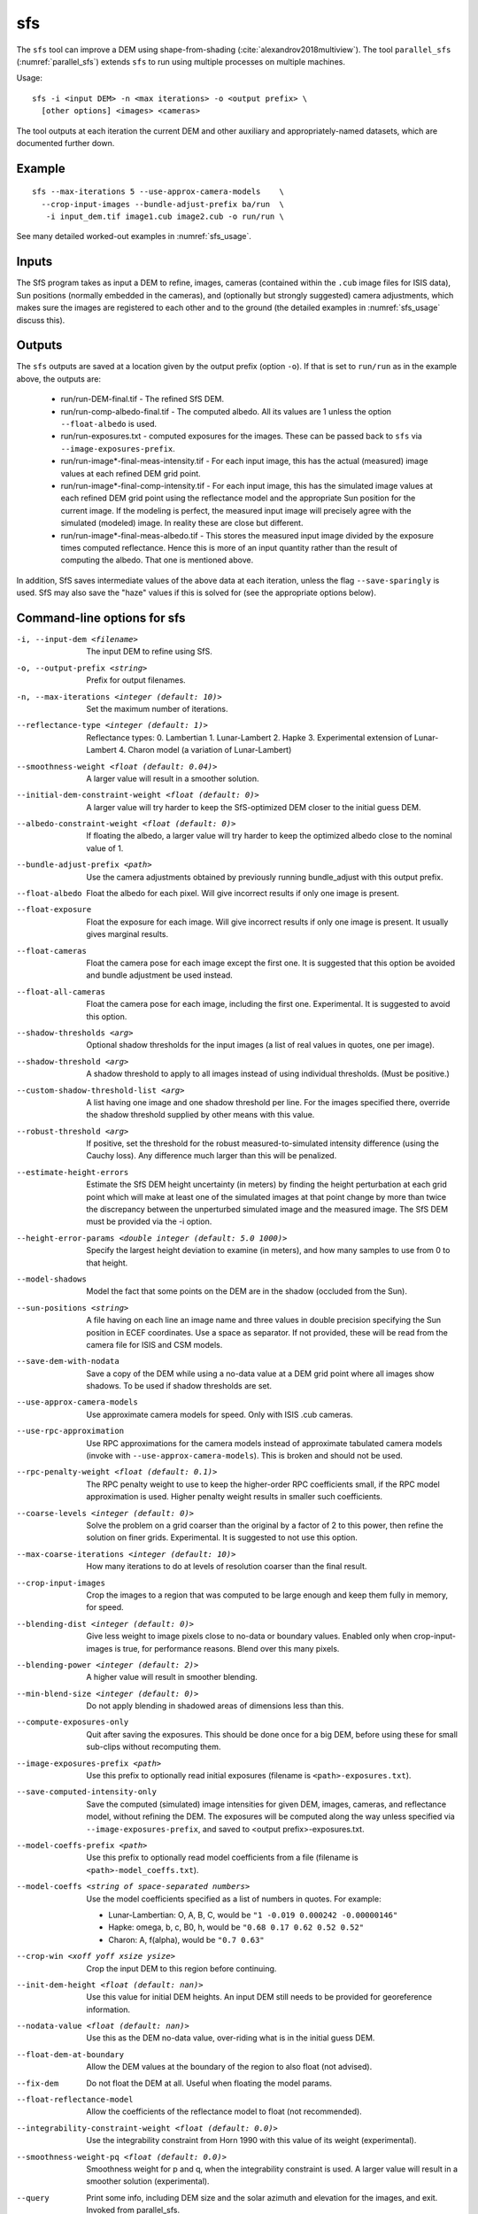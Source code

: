 .. _sfs:

sfs
---

The ``sfs`` tool can improve a DEM using shape-from-shading
(:cite:`alexandrov2018multiview`). The tool ``parallel_sfs``
(:numref:`parallel_sfs`) extends ``sfs`` to run using multiple
processes on multiple machines.

Usage::

     sfs -i <input DEM> -n <max iterations> -o <output prefix> \
       [other options] <images> <cameras>

The tool outputs at each iteration the current DEM and other auxiliary
and appropriately-named datasets, which are documented further down.

Example
~~~~~~~

::

     sfs --max-iterations 5 --use-approx-camera-models    \
       --crop-input-images --bundle-adjust-prefix ba/run  \
        -i input_dem.tif image1.cub image2.cub -o run/run \

See many detailed worked-out examples in :numref:`sfs_usage`.

Inputs
~~~~~~

The SfS program takes as input a DEM to refine, images, cameras
(contained within the ``.cub`` image files for ISIS data), Sun positions
(normally embedded in the cameras), and (optionally but strongly
suggested) camera adjustments, which makes sure the images are
registered to each other and to the ground (the detailed examples in
:numref:`sfs_usage` discuss this).

.. _sfs_outputs:

Outputs
~~~~~~~

The ``sfs`` outputs are saved at a location given by the output prefix (option
``-o``).  If that is set to ``run/run`` as in the example above, the
outputs are:

 - run/run-DEM-final.tif - The refined SfS DEM.

 - run/run-comp-albedo-final.tif - The computed albedo. All its values are 1 unless
   the option ``--float-albedo`` is used. 

 - run/run-exposures.txt - computed exposures for the images. These can be passed
   back to ``sfs`` via ``--image-exposures-prefix``.

 - run/run-image*-final-meas-intensity.tif - For each input image, this
   has the actual (measured) image values at each refined DEM grid point. 

 - run/run-image*-final-comp-intensity.tif - For each input image,
   this has the simulated image values at each refined DEM grid point using
   the reflectance model and the appropriate Sun position for the
   current image. If the modeling is perfect, the measured input image
   will precisely agree with the simulated (modeled) image. In reality
   these are close but different.

 - run/run-image*-final-meas-albedo.tif - This stores the measured
   input image divided by the exposure times computed reflectance. Hence
   this is more of an input quantity rather than the result of computing
   the albedo. That one is mentioned above.

In addition, SfS saves intermediate values of the above data at each
iteration, unless the flag ``--save-sparingly`` is used. SfS may also
save the "haze" values if this is solved for (see the appropriate
options below).

Command-line options for sfs
~~~~~~~~~~~~~~~~~~~~~~~~~~~~

-i, --input-dem <filename>
    The input DEM to refine using SfS.

-o, --output-prefix <string>
    Prefix for output filenames. 

-n, --max-iterations <integer (default: 10)>
    Set the maximum number of iterations.

--reflectance-type <integer (default: 1)>
    Reflectance types:
    0. Lambertian
    1. Lunar-Lambert
    2. Hapke
    3. Experimental extension of Lunar-Lambert
    4. Charon model (a variation of Lunar-Lambert)

--smoothness-weight <float (default: 0.04)>
    A larger value will result in a smoother solution.

--initial-dem-constraint-weight <float (default: 0)>
    A larger value will try harder to keep the SfS-optimized DEM
    closer to the initial guess DEM.

--albedo-constraint-weight <float (default: 0)>
    If floating the albedo, a larger value will try harder to keep
    the optimized albedo close to the nominal value of 1.

--bundle-adjust-prefix <path>
    Use the camera adjustments obtained by previously running
    bundle_adjust with this output prefix.

--float-albedo
    Float the albedo for each pixel.  Will give incorrect results
    if only one image is present.

--float-exposure
    Float the exposure for each image. Will give incorrect results
    if only one image is present. It usually gives marginal results.

--float-cameras
    Float the camera pose for each image except the first one. It is
    suggested that this option be avoided and bundle adjustment
    be used instead.

--float-all-cameras
    Float the camera pose for each image, including the first
    one. Experimental. It is suggested to avoid this option.

--shadow-thresholds <arg>
    Optional shadow thresholds for the input images (a list of real
    values in quotes, one per image).

--shadow-threshold <arg>
    A shadow threshold to apply to all images instead of using
    individual thresholds. (Must be positive.)

--custom-shadow-threshold-list <arg> 
    A list having one image and one shadow threshold per line. For the
    images specified there, override the shadow threshold supplied by
    other means with this value.

--robust-threshold <arg>
    If positive, set the threshold for the robust
    measured-to-simulated intensity difference (using the Cauchy
    loss). Any difference much larger than this will be penalized.

--estimate-height-errors
    Estimate the SfS DEM height uncertainty (in meters) by finding the
    height perturbation at each grid point which will make at least
    one of the simulated images at that point change by more than
    twice the discrepancy between the unperturbed simulated image and
    the measured image. The SfS DEM must be provided via the -i option.

--height-error-params <double integer (default: 5.0 1000)>
    Specify the largest height deviation to examine (in meters), and
    how many samples to use from 0 to that height.

--model-shadows
    Model the fact that some points on the DEM are in the shadow
    (occluded from the Sun).

--sun-positions <string>
    A file having on each line an image name and three values in
    double precision specifying the Sun position in ECEF coordinates.
    Use a space as separator. If not provided, these will be read from
    the camera file for ISIS and CSM models. 

--save-dem-with-nodata
    Save a copy of the DEM while using a no-data value at a DEM
    grid point where all images show shadows. To be used if shadow
    thresholds are set.

--use-approx-camera-models
    Use approximate camera models for speed. Only with ISIS .cub
    cameras.

--use-rpc-approximation
    Use RPC approximations for the camera models instead of approximate
    tabulated camera models (invoke with ``--use-approx-camera-models``).
    This is broken and should not be used.

--rpc-penalty-weight <float (default: 0.1)>
    The RPC penalty weight to use to keep the higher-order RPC
    coefficients small, if the RPC model approximation is used.
    Higher penalty weight results in smaller such coefficients.

--coarse-levels <integer (default: 0)>
    Solve the problem on a grid coarser than the original by a
    factor of 2 to this power, then refine the solution on finer
    grids. Experimental. It is suggested to not use this option.

--max-coarse-iterations <integer (default: 10)>
    How many iterations to do at levels of resolution coarser than
    the final result.

--crop-input-images
    Crop the images to a region that was computed to be large enough
    and keep them fully in memory, for speed.

--blending-dist <integer (default: 0)>
    Give less weight to image pixels close to no-data or boundary
    values. Enabled only when crop-input-images is true, for
    performance reasons. Blend over this many pixels.

--blending-power <integer (default: 2)>
    A higher value will result in smoother blending.

--min-blend-size <integer (default: 0)>
    Do not apply blending in shadowed areas of dimensions less than this.

--compute-exposures-only
    Quit after saving the exposures.  This should be done once for
    a big DEM, before using these for small sub-clips without
    recomputing them.

--image-exposures-prefix <path>
    Use this prefix to optionally read initial exposures (filename
    is ``<path>-exposures.txt``).

--save-computed-intensity-only
    Save the computed (simulated) image intensities for given DEM,
    images, cameras, and reflectance model, without refining the
    DEM. The exposures will be computed along the way unless specified
    via ``--image-exposures-prefix``, and saved to 
    <output prefix>-exposures.txt.

--model-coeffs-prefix <path>
    Use this prefix to optionally read model coefficients from a
    file (filename is ``<path>-model_coeffs.txt``).

--model-coeffs <string of space-separated numbers>
    Use the model coefficients specified as a list of numbers in
    quotes. For example:

    * Lunar-Lambertian: O, A, B, C, would be ``"1 -0.019 0.000242 -0.00000146"``
    * Hapke: omega, b, c, B0, h, would be  ``"0.68 0.17 0.62 0.52 0.52"``
    * Charon: A, f(alpha), would be ``"0.7 0.63"``

--crop-win <xoff yoff xsize ysize>
    Crop the input DEM to this region before continuing.

--init-dem-height <float (default: nan)>
    Use this value for initial DEM heights. An input DEM still needs
    to be provided for georeference information.

--nodata-value <float (default: nan)>
    Use this as the DEM no-data value, over-riding what is in the
    initial guess DEM.

--float-dem-at-boundary
    Allow the DEM values at the boundary of the region to also float
    (not advised).

--fix-dem
    Do not float the DEM at all.  Useful when floating the model params.

--float-reflectance-model
    Allow the coefficients of the reflectance model to float (not
    recommended).

--integrability-constraint-weight <float (default: 0.0)>
    Use the integrability constraint from Horn 1990 with this value
    of its weight (experimental).

--smoothness-weight-pq <float (default: 0.0)>
    Smoothness weight for p and q, when the integrability constraint
    is used. A larger value will result in a smoother solution
    (experimental).

--query
    Print some info, including DEM size and the solar azimuth and
    elevation for the images, and exit. Invoked from parallel_sfs.

-t, --session-type <string (default: "")>
    Select the stereo session type to use for processing. Usually
    the program can select this automatically by the file extension, 
    except for xml cameras. See :numref:`parallel_stereo_options` for
    options.
 
--steepness-factor <double (default: 1)>
    Try to make the terrain steeper by this factor. This is not
    recommended in regular use.

--curvature-in-shadow <double (default: 0)>
     Attempt to make the curvature of the DEM (the Laplacian) at
     points in shadow in all images equal to this value, which should
     make the DEM curve down.

--curvature-in-shadow-weight <double (default: 0)>
     The weight to give to the curvature in shadow constraint.

--lit-curvature-dist <double (default: 0)>
    If using a curvature in shadow, start phasing it in this far from
    the shadow boundary in the lit region (in units of pixels).

--shadow-curvature-dist <double (default: 0)>
    If using a curvature in shadow, have it fully phased in this far
    from shadow boundary in the shadow region (in units of pixels).

--num-haze-coeffs <integer (default: 0)>
    Set this to 1 to model the problem as ``image = exposure * albedo *
    reflectance + haze``, where ``haze`` is a single value for each
    image. This models a small quantity of stray light entering the lens
    due to scattering and other effects. Use ``--float-haze`` to actually
    optimize the haze (it starts as 0). It will be written as ``<output prefix>-haze.txt``
    (ignore all columns of numbers in that file except the first one).

--float-haze
    If specified, float the haze coefficients as part of the
    optimization, if haze is modeled, so if ``--num-haze-coeffs`` is 1.

--haze-prefix <string (default: "")>
    Use this prefix to read initial haze values (filename is
    ``<haze prefix>-haze.txt``). The file format is the same as what the
    tool writes itself, when triggered by the earlier options. If haze is
    modeled, it will be initially set to 0 unless read from such a
    file, and will be floated or not depending on whether ``--float-haze``
    is on. The final haze values will be saved to ``<output
    prefix>-haze.txt``.

-- save-sparingly
    Avoid saving any results except the adjustments and the DEM, as
    that's a lot of files.

--camera-position-step-size <integer (default: 1)>
    Larger step size will result in more aggressiveness in varying
    the camera position if it is being floated (which may result
    in a better solution or in divergence).

--threads <integer (default: 8)>
    How many threads each process should use. This will be changed to 
    1 for ISIS cameras when ``--use-approx-camera-models`` is not set,
    as ISIS is single-threaded. Not all parts of the computation
    benefit from parallelization.

--no-bigtiff
    Tell GDAL to not create bigtiffs.

--tif-compress <None|LZW|Deflate|Packbits (default: LZW)>
    TIFF Compression method.

-v, --version
    Display the version of software.

-h, --help
    Display this help message.
